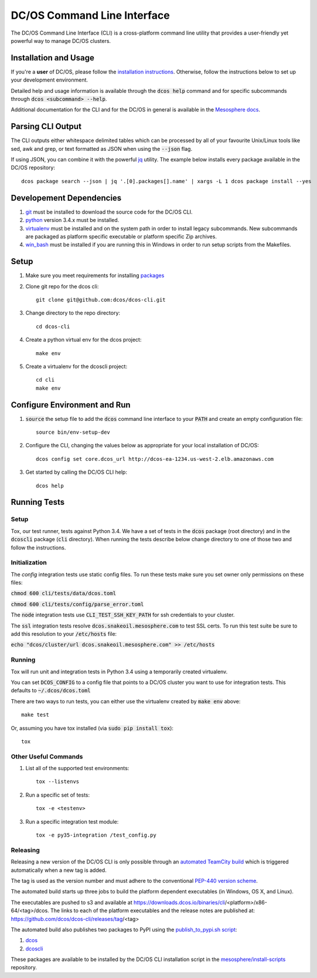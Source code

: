 DC/OS Command Line Interface
===========================
The DC/OS Command Line Interface (CLI) is a cross-platform command line utility
that provides a user-friendly yet powerful way to manage DC/OS clusters.

Installation and Usage
----------------------

If you're a **user** of DC/OS, please follow the `installation instructions`_.
Otherwise, follow the instructions below to set up your development environment.

Detailed help and usage information is available through the :code:`dcos help`
command and for specific subcommands through :code:`dcos <subcommand> --help`.

Additional documentation for the CLI and for the DC/OS in general is available
in the `Mesosphere docs`_.

Parsing CLI Output
------------------

The CLI outputs either whitespace delimited tables which can be processed by
all of your favourite Unix/Linux tools like sed, awk and grep, or text formatted
as JSON when using the :code:`--json` flag.

If using JSON, you can combine it with the powerful jq_ utility.
The example below installs every package available in the DC/OS repository::

    dcos package search --json | jq '.[0].packages[].name' | xargs -L 1 dcos package install --yes

Developement Dependencies
-------------------------

#. git_ must be installed to download the source code for the DC/OS CLI.

#. python_ version 3.4.x must be installed.

#. virtualenv_ must be installed and on the system path in order to install
   legacy subcommands. New subcommands are packaged as platform specific
   executable or platform specific Zip archives.

#. win_bash_ must be installed if you are running this in Windows
   in order to run setup scripts from the Makefiles.

Setup
-----

#. Make sure you meet requirements for installing packages_
#. Clone git repo for the dcos cli::

    git clone git@github.com:dcos/dcos-cli.git

#. Change directory to the repo directory::

    cd dcos-cli

#. Create a python virtual env for the dcos project::

    make env

#. Create a virtualenv for the dcoscli project::

    cd cli
    make env

Configure Environment and Run
-----------------------------

#. :code:`source` the setup file to add the :code:`dcos` command line
   interface to your :code:`PATH` and create an empty configuration file::

    source bin/env-setup-dev

#. Configure the CLI, changing the values below as appropriate for your local
   installation of DC/OS::

    dcos config set core.dcos_url http://dcos-ea-1234.us-west-2.elb.amazonaws.com

#. Get started by calling the DC/OS CLI help::

    dcos help

Running Tests
--------------

Setup
#####

Tox, our test runner, tests against Python 3.4. We have a set of tests in
the :code:`dcos` package (root directory) and in the :code:`dcoscli` package
(:code:`cli` directory). When running the tests describe below change
directory to one of those two and follow the instructions.


Initialization
#######

The `config` integration tests use static config files. To run these tests
make sure you set owner only permissions on these files:

:code:`chmod 600 cli/tests/data/dcos.toml`

:code:`chmod 600 cli/tests/config/parse_error.toml`

The :code:`node` integration tests use :code:`CLI_TEST_SSH_KEY_PATH` for ssh
credentials to your cluster.

The :code:`ssl` integration tests resolve :code:`dcos.snakeoil.mesosphere.com`
to test SSL certs. To run this test suite be sure to add this resolution to your
:code:`/etc/hosts` file:

:code:`echo "dcos/cluster/url dcos.snakeoil.mesosphere.com" >> /etc/hosts`


Running
#######

Tox will run unit and integration tests in Python 3.4 using a temporarily
created virtualenv.

You can set :code:`DCOS_CONFIG` to a config file that points to a DC/OS
cluster you want to use for integration tests. This defaults to
:code:`~/.dcos/dcos.toml`

There are two ways to run tests, you can either use the virtualenv created by
:code:`make env` above::

    make test

Or, assuming you have tox installed (via :code:`sudo pip install tox`)::

    tox

Other Useful Commands
#####################

#. List all of the supported test environments::

    tox --listenvs

#. Run a specific set of tests::

    tox -e <testenv>

#. Run a specific integration test module::

    tox -e py35-integration /test_config.py


Releasing
#########

Releasing a new version of the DC/OS CLI is only possible through an
`automated TeamCity build`_ which is triggered automatically when a new tag is
added.

The tag is used as the version number and must adhere to the conventional
`PEP-440 version scheme`_.

The automated build starts up three jobs to build the platform dependent executables
(in Windows, OS X, and Linux).

The executables are pushed to s3 and available at https://downloads.dcos.io/binaries/cli/<platform>/x86-64/<tag>/dcos.
The links to each of the platform executables and the release notes are published at: https://github.com/dcos/dcos-cli/releases/tag/<tag>

The automated build also publishes two packages to PyPI using the `publish_to_pypi.sh script`_:

#. dcos_

#. dcoscli_

These packages are available to be installed by the DC/OS CLI installation script in the `mesosphere/install-scripts`_ repository.

.. _automated TeamCity build: https://teamcity.mesosphere.io/viewType.html?buildTypeId=DcosIo_DcosCli_Release
.. _dcos: https://pypi.python.org/pypi/dcos
.. _dcoscli: https://pypi.python.org/pypi/dcoscli
.. _jq: http://stedolan.github.io/jq/
.. _git: http://git-scm.com
.. _installation instructions: https://dcos.io/docs/usage/cli/install/
.. _Mesosphere docs: https://docs.mesosphere.com
.. _mesosphere/install-scripts: https://github.com/mesosphere/install-scripts
.. _packages: https://packaging.python.org/en/latest/installing.html#installing-requirements
.. _PEP-440 version scheme: https://www.python.org/dev/peps/pep-0440/
.. _publish_to_pypi.sh script: https://github.com/mesosphere/dcos-cli/blob/master/bin/publish_to_pypi.sh
.. _virtualenv: https://virtualenv.pypa.io/en/latest/
.. _win_bash: https://sourceforge.net/projects/win-bash/files/shell-complete/latest
.. _python: https://www.python.org/
